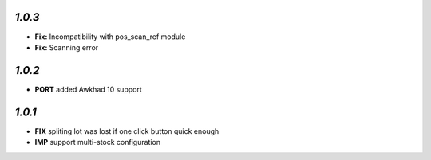 `1.0.3`
-------

- **Fix:** Incompatibility with pos_scan_ref module
- **Fix:** Scanning error

`1.0.2`
-------

- **PORT** added Awkhad 10 support

`1.0.1`
-------

- **FIX** spliting lot was lost if one click button quick enough
- **IMP** support multi-stock configuration
